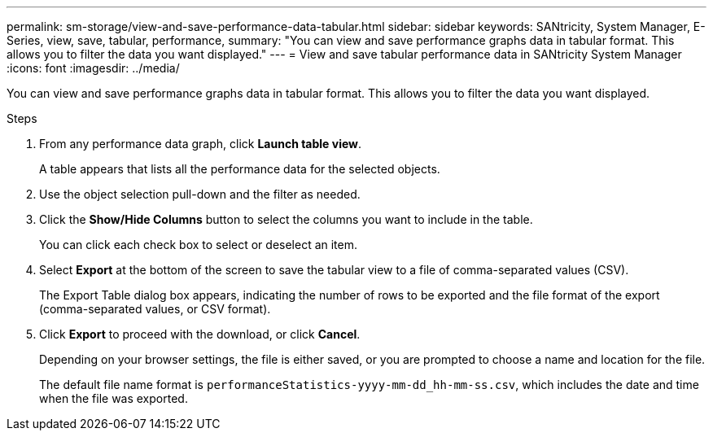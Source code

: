 ---
permalink: sm-storage/view-and-save-performance-data-tabular.html
sidebar: sidebar
keywords: SANtricity, System Manager, E-Series, view, save, tabular, performance,
summary: "You can view and save performance graphs data in tabular format. This allows you to filter the data you want displayed."
---
= View and save tabular performance data in SANtricity System Manager
:icons: font
:imagesdir: ../media/

[.lead]
You can view and save performance graphs data in tabular format. This allows you to filter the data you want displayed.

.Steps

. From any performance data graph, click *Launch table view*.
+
A table appears that lists all the performance data for the selected objects.

. Use the object selection pull-down and the filter as needed.
. Click the *Show/Hide Columns* button to select the columns you want to include in the table.
+
You can click each check box to select or deselect an item.

. Select *Export* at the bottom of the screen to save the tabular view to a file of comma-separated values (CSV).
+
The Export Table dialog box appears, indicating the number of rows to be exported and the file format of the export (comma-separated values, or CSV format).

. Click *Export* to proceed with the download, or click *Cancel*.
+
Depending on your browser settings, the file is either saved, or you are prompted to choose a name and location for the file.
+
The default file name format is `performanceStatistics-yyyy-mm-dd_hh-mm-ss.csv`, which includes the date and time when the file was exported.
